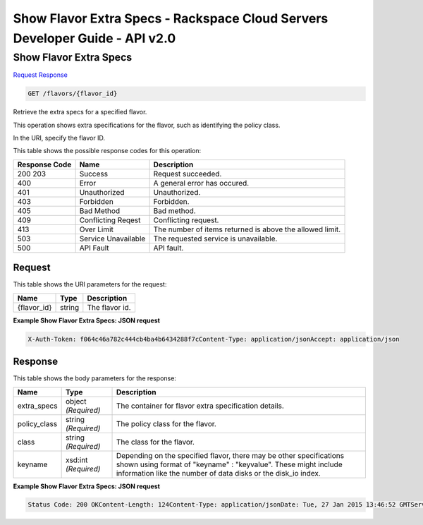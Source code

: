 =============================================================================
Show Flavor Extra Specs -  Rackspace Cloud Servers Developer Guide - API v2.0
=============================================================================

Show Flavor Extra Specs
~~~~~~~~~~~~~~~~~~~~~~~~~

`Request <GET_show_flavor_extra_specs_flavors_flavor_id_.rst#request>`__
`Response <GET_show_flavor_extra_specs_flavors_flavor_id_.rst#response>`__

.. code-block:: javascript

    GET /flavors/{flavor_id}

Retrieve the extra specs for a specified flavor.

This operation shows extra specifications for the flavor, such as identifying the policy class.

In the URI, specify the flavor ID.



This table shows the possible response codes for this operation:


+--------------------------+-------------------------+-------------------------+
|Response Code             |Name                     |Description              |
+==========================+=========================+=========================+
|200 203                   |Success                  |Request succeeded.       |
+--------------------------+-------------------------+-------------------------+
|400                       |Error                    |A general error has      |
|                          |                         |occured.                 |
+--------------------------+-------------------------+-------------------------+
|401                       |Unauthorized             |Unauthorized.            |
+--------------------------+-------------------------+-------------------------+
|403                       |Forbidden                |Forbidden.               |
+--------------------------+-------------------------+-------------------------+
|405                       |Bad Method               |Bad method.              |
+--------------------------+-------------------------+-------------------------+
|409                       |Conflicting Reqest       |Conflicting request.     |
+--------------------------+-------------------------+-------------------------+
|413                       |Over Limit               |The number of items      |
|                          |                         |returned is above the    |
|                          |                         |allowed limit.           |
+--------------------------+-------------------------+-------------------------+
|503                       |Service Unavailable      |The requested service is |
|                          |                         |unavailable.             |
+--------------------------+-------------------------+-------------------------+
|500                       |API Fault                |API fault.               |
+--------------------------+-------------------------+-------------------------+


Request
^^^^^^^^^^^^^^^^^

This table shows the URI parameters for the request:

+--------------------------+-------------------------+-------------------------+
|Name                      |Type                     |Description              |
+==========================+=========================+=========================+
|{flavor_id}               |string                   |The flavor id.           |
+--------------------------+-------------------------+-------------------------+








**Example Show Flavor Extra Specs: JSON request**


.. code::

    X-Auth-Token: f064c46a782c444cb4ba4b6434288f7cContent-Type: application/jsonAccept: application/json


Response
^^^^^^^^^^^^^^^^^^


This table shows the body parameters for the response:

+--------------------------+-------------------------+-------------------------+
|Name                      |Type                     |Description              |
+==========================+=========================+=========================+
|extra_specs               |object *(Required)*      |The container for flavor |
|                          |                         |extra specification      |
|                          |                         |details.                 |
+--------------------------+-------------------------+-------------------------+
|policy_class              |string *(Required)*      |The policy class for the |
|                          |                         |flavor.                  |
+--------------------------+-------------------------+-------------------------+
|class                     |string *(Required)*      |The class for the flavor.|
+--------------------------+-------------------------+-------------------------+
|keyname                   |xsd:int *(Required)*     |Depending on the         |
|                          |                         |specified flavor, there  |
|                          |                         |may be other             |
|                          |                         |specifications shown     |
|                          |                         |using format of          |
|                          |                         |"keyname" : "keyvalue".  |
|                          |                         |These might include      |
|                          |                         |information like the     |
|                          |                         |number of data disks or  |
|                          |                         |the disk_io index.       |
+--------------------------+-------------------------+-------------------------+





**Example Show Flavor Extra Specs: JSON request**


.. code::

    Status Code: 200 OKContent-Length: 124Content-Type: application/jsonDate: Tue, 27 Jan 2015 13:46:52 GMTServer: Jetty(8.0.y.z-SNAPSHOT)Via: 1.1 Repose (Repose/2.12)x-compute-request-id: req-7c63f55b-9b16-49d2-854c-dfecfc362116

